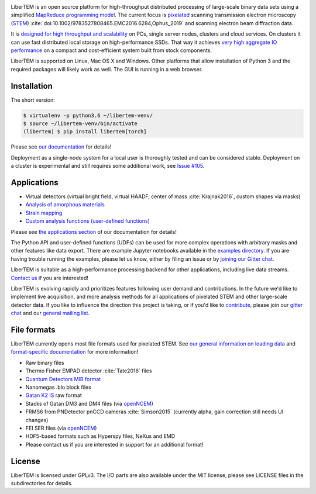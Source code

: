 |gitter|_ |travis|_ |appveyor|_ |zenodo|_ |github|_

.. |gitter| image:: https://badges.gitter.im/Join%20Chat.svg
.. _gitter: https://gitter.im/LiberTEM/Lobby

.. |travis| image:: https://api.travis-ci.org/LiberTEM/LiberTEM.svg?branch=master
.. _travis: https://travis-ci.org/LiberTEM/LiberTEM

.. |appveyor| image:: https://ci.appveyor.com/api/projects/status/wokeo6ee2frq481m/branch/master?svg=true
.. _appveyor: https://ci.appveyor.com/project/sk1p/libertem

.. |zenodo| image:: https://zenodo.org/badge/DOI/10.5281/zenodo.1477847.svg
.. _zenodo: https://doi.org/10.5281/zenodo.1477847

.. |github| image:: https://img.shields.io/badge/GitHub-GPL--3.0-informational
.. _github: https://github.com/LiberTEM/LiberTEM/

LiberTEM is an open source platform for high-throughput distributed processing
of large-scale binary data sets using a simplified `MapReduce programming model
<https://en.wikipedia.org/wiki/MapReduce>`_. The current focus is `pixelated
<https://en.wikipedia.org/wiki/Scanning_transmission_electron_microscopy#Universal_detectors>`_
scanning transmission electron microscopy (`STEM
<https://en.wikipedia.org/wiki/Scanning_transmission_electron_microscopy>`_)
:cite:`doi:10.1002/9783527808465.EMC2016.6284,Ophus_2019` and scanning electron beam
diffraction data.

It is `designed for high throughput and scalability
<https://libertem.github.io/LiberTEM/architecture.html>`_ on PCs, single server
nodes, clusters and cloud services. On clusters it can use fast distributed
local storage on high-performance SSDs. That way it achieves `very high
aggregate IO performance
<https://libertem.github.io/LiberTEM/performance.html>`_ on a compact and
cost-efficient system built from stock components.

LiberTEM is supported on Linux, Mac OS X and Windows. Other platforms that allow
installation of Python 3 and the required packages will likely work as well. The
GUI is running in a web browser.

Installation
------------

The short version:

.. code-block:: shell

    $ virtualenv -p python3.6 ~/libertem-venv/
    $ source ~/libertem-venv/bin/activate
    (libertem) $ pip install libertem[torch]

Please see `our documentation <https://libertem.github.io/LiberTEM/install.html>`_ for details!

Deployment as a single-node system for a local user is thoroughly tested and can be considered stable. Deployment on a cluster is 
experimental and still requires some additional work, see `Issue #105 <https://github.com/LiberTEM/LiberTEM/issues/105>`_.

Applications
------------

- Virtual detectors (virtual bright field, virtual HAADF, center of mass :cite:`Krajnak2016`,
  custom shapes via masks)
- `Analysis of amorphous materials <https://libertem.github.io/LiberTEM/app/amorphous.html>`_
- `Strain mapping <https://libertem.github.io/LiberTEM/app/strain.html>`_
- `Custom analysis functions (user-defined functions) <https://libertem.github.io/LiberTEM/udf.html>`_

Please see `the applications section <https://libertem.github.io/LiberTEM/applications.html>`_ of our documentation for details!

The Python API and user-defined functions (UDFs) can be used for more complex operations with arbitrary masks and other features like data export. There are example Jupyter notebooks available in the `examples directory <https://github.com/LiberTEM/LiberTEM/tree/master/examples>`_.
If you are having trouble running the examples, please let us know, either by filing an issue
or by `joining our Gitter chat <https://gitter.im/LiberTEM/Lobby>`_.

LiberTEM is suitable as a high-performance processing backend for other applications, including live data streams. `Contact us <https://gitter.im/LiberTEM/Lobby>`_ if you are interested! 


LiberTEM is evolving rapidly and prioritizes features following user demand and contributions. In the future we'd like to implement live acquisition, and more analysis methods for all applications of pixelated STEM and other large-scale detector data.
If you like to influence the direction this
project is taking, or if you'd like to `contribute <https://libertem.github.io/LiberTEM/contributing.html>`_, please join our `gitter chat <https://gitter.im/LiberTEM/Lobby>`_
and our `general mailing list <https://groups.google.com/forum/#!forum/libertem>`_. 

File formats
------------

LiberTEM currently opens most file formats used for pixelated STEM. See `our general information on loading data <https://libertem.github.io/LiberTEM/formats.html>`_
and `format-specific documentation <https://libertem.github.io/LiberTEM/reference/dataset.html#formats>`_ for more information!

- Raw binary files
- Thermo Fisher EMPAD detector :cite:`Tate2016` files
- `Quantum Detectors MIB format <http://quantumdetectors.com/wp-content/uploads/2017/01/1532-Merlin-for-EM-Technical-Datasheet-v2.pdf>`_
- Nanomegas .blo block files
- `Gatan K2 IS <https://web.archive.org/web/20180809021832/http://www.gatan.com/products/tem-imaging-spectroscopy/k2-camera>`_ raw format
- Stacks of Gatan DM3 and DM4 files (via `openNCEM <https://github.com/ercius/openNCEM>`_)
- FRMS6 from PNDetector pnCCD cameras :cite:`Simson2015` (currently alpha, gain correction still needs UI changes)
- FEI SER files (via `openNCEM <https://github.com/ercius/openNCEM>`_)
- HDF5-based formats such as Hyperspy files, NeXus and EMD
- Please contact us if you are interested in support for an additional format!

License
-------

LiberTEM is licensed under GPLv3. The I/O parts are also available under the MIT license, please see LICENSE files in the subdirectories for details.
